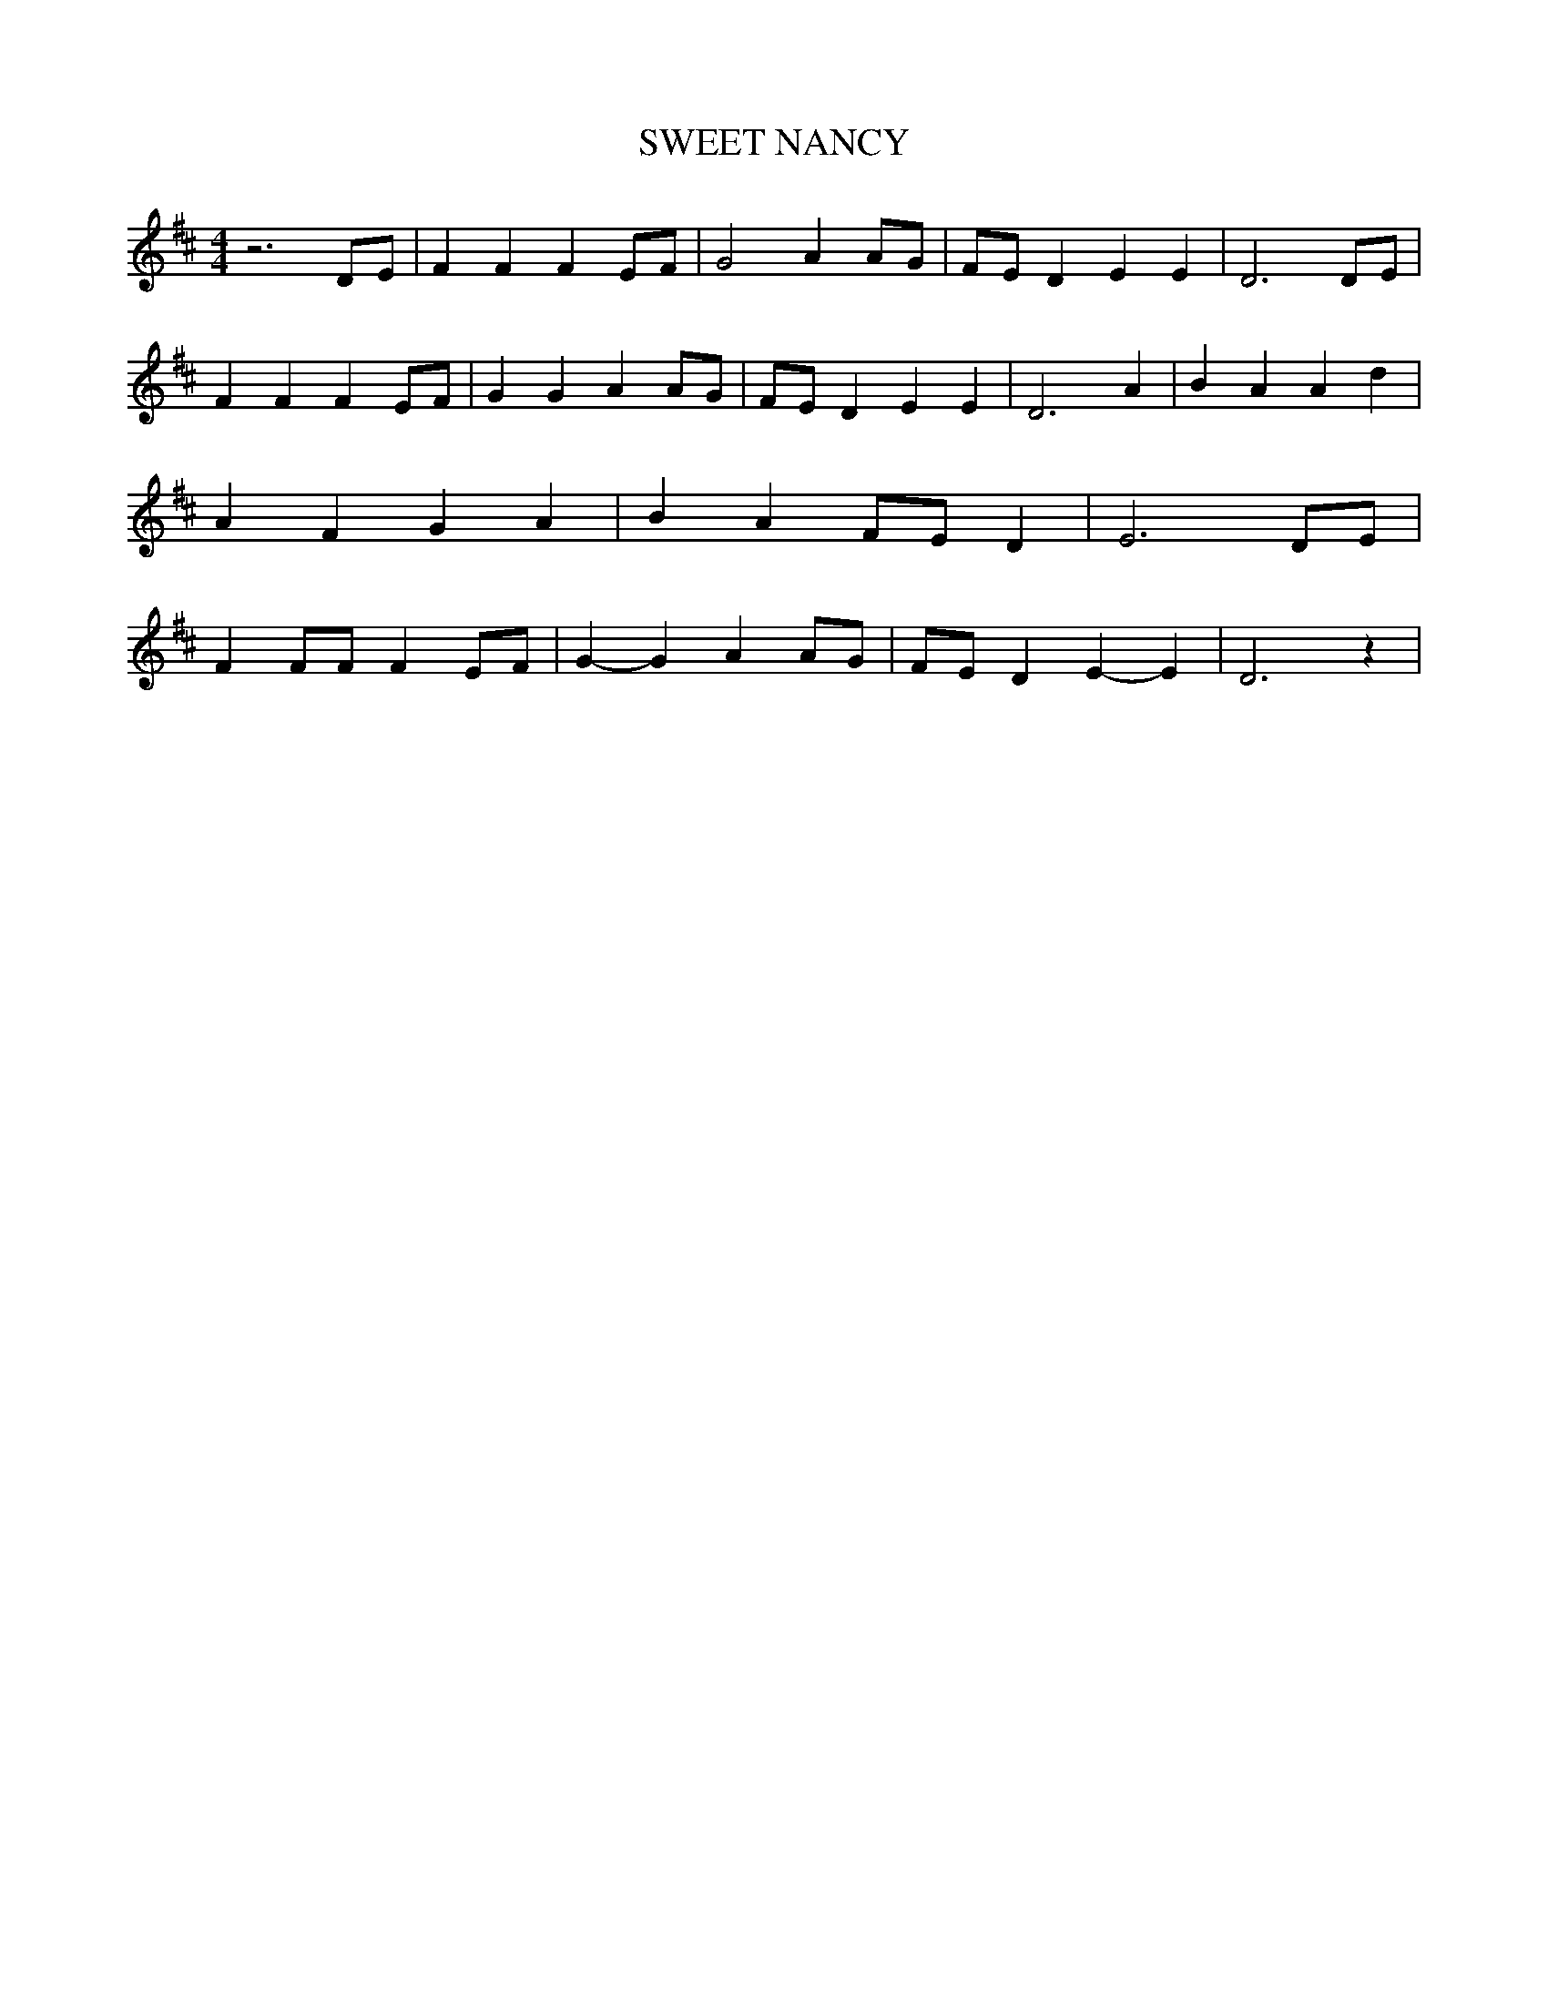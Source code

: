 % Generated more or less automatically by swtoabc by Erich Rickheit KSC
X:1
T:SWEET NANCY
M:4/4
L:1/4
K:D
 z3D/2-E/2| F F FE/2-F/2| G2 AA/2-G/2|F/2-E/2 D E E| D3 D/2E/2| F F FE/2-F/2|\
 G G AA/2-G/2|F/2-E/2 D E E| D3 A| B A A d| A F G A| B AF/2-E/2 D|\
 E3 D/2E/2| F F/2F/2 F E/2F/2| G- G AA/2-G/2|F/2-E/2 D E- E| D3 z|\



